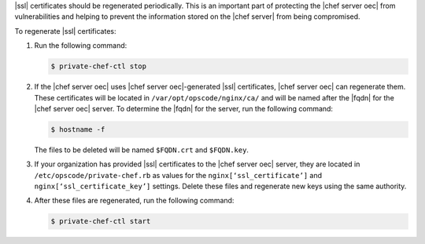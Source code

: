 .. This is an included how-to. 


|ssl| certificates should be regenerated periodically. This is an important part of protecting the |chef server oec| from vulnerabilities and helping to prevent the information stored on the |chef server| from being compromised.

To regenerate |ssl| certificates:

#. Run the following command:

   .. code-block:: bash
   
      $ private-chef-ctl stop

#. If the |chef server oec| uses |chef server oec|-generated |ssl| certificates, |chef server oec| can regenerate them. These certificates will be located in ``/var/opt/opscode/nginx/ca/`` and will be named after the |fqdn| for the |chef server oec| server. To determine the |fqdn| for the server, run the following command:

   .. code-block:: bash

      $ hostname -f

   The files to be deleted will be named ``$FQDN.crt`` and ``$FQDN.key``.

#. If your organization has provided |ssl| certificates to the |chef server oec| server, they are located in ``/etc/opscode/private-chef.rb`` as values for the ``nginx[‘ssl_certificate’]`` and ``nginx[‘ssl_certificate_key’]`` settings. Delete these files and regenerate new keys using the same authority.

#. After these files are regenerated, run the following command:

   .. code-block:: bash

      $ private-chef-ctl start


